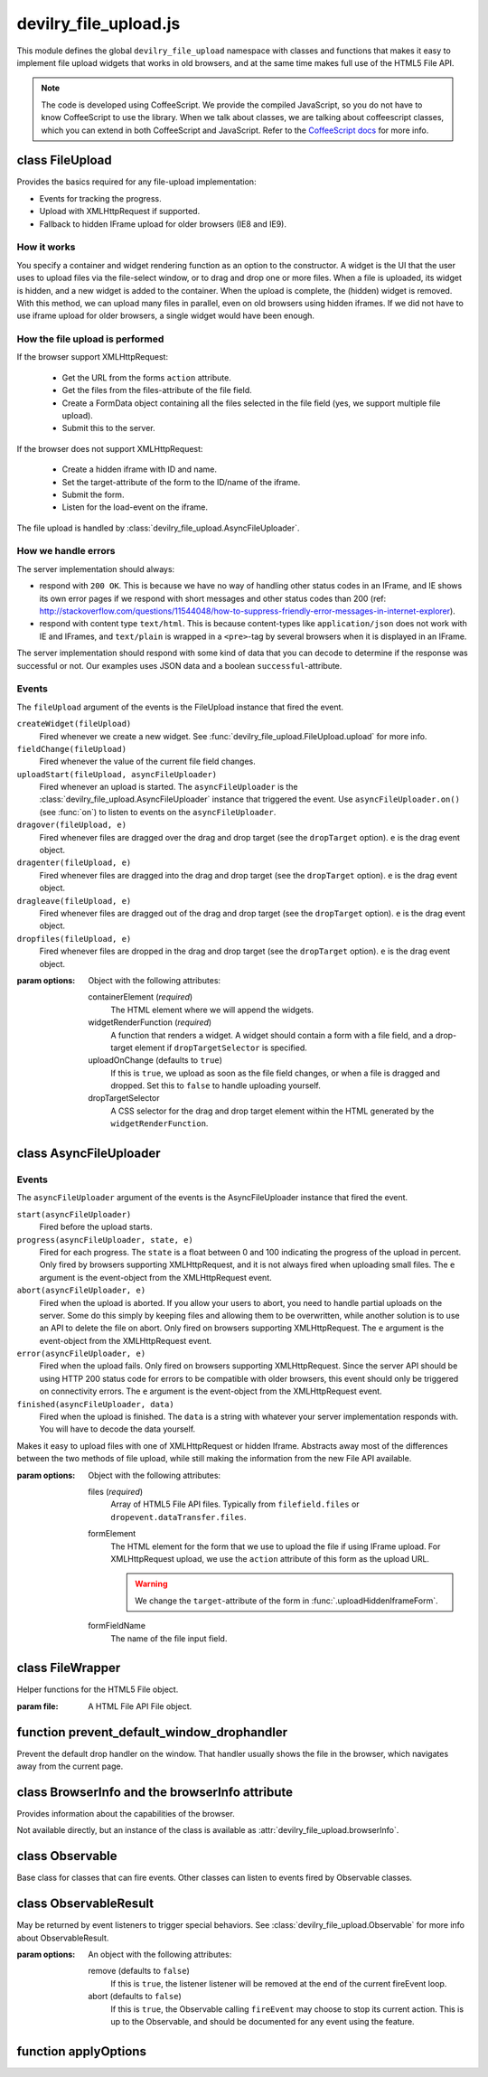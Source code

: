 ======================
devilry_file_upload.js
======================

.. default-domain:: js
.. highlight:: js



This module defines the global ``devilry_file_upload`` namespace with classes
and functions that makes it easy to implement file upload widgets that works in
old browsers, and at the same time makes full use of the HTML5 File API.


.. note::

    The code is developed using CoffeeScript. We provide the compiled
    JavaScript, so you do not have to know CoffeeScript to use the library.
    When we talk about classes, we are talking about coffeescript classes,
    which you can extend in both CoffeeScript and JavaScript. Refer to
    the `CoffeeScript docs <http://coffeescript.org/#classes>`_ for more info.



class FileUpload
================

Provides the basics required for any file-upload implementation:

- Events for tracking the progress.
- Upload with XMLHttpRequest if supported.
- Fallback to hidden IFrame upload for older browsers (IE8 and IE9).

How it works
------------
You specify a container and widget rendering function as an option to the
constructor. A widget is the UI that the user uses to upload files via the
file-select window, or to drag and drop one or more files. When a file is
uploaded, its widget is hidden, and a new widget is added to the container.
When the upload is complete, the (hidden) widget is removed. With this
method, we can upload many files in parallel, even on old browsers using
hidden iframes. If we did not have to use iframe upload for older browsers,
a single widget would have been enough.


How the file upload is performed
--------------------------------

If the browser support XMLHttpRequest:

    - Get the URL from the forms ``action`` attribute.
    - Get the files from the files-attribute of the file field.
    - Create a FormData object containing all the files selected in the file
      field (yes, we support multiple file upload).
    - Submit this to the server.

If the browser does not support XMLHttpRequest:

    - Create a hidden iframe with ID and name.
    - Set the target-attribute of the form to the ID/name of the iframe.
    - Submit the form.
    - Listen for the load-event on the iframe.

The file upload is handled by :class:`devilry_file_upload.AsyncFileUploader`.

How we handle errors
--------------------
The server implementation should always:

- respond with ``200 OK``. This is because we have no way of handling other status
  codes in an IFrame, and IE shows its own error pages if we respond with short
  messages and other status codes than 200 (ref: http://stackoverflow.com/questions/11544048/how-to-suppress-friendly-error-messages-in-internet-explorer).
- respond with content type ``text/html``. This is because content-types like
  ``application/json`` does not work with IE and IFrames, and ``text/plain`` is
  wrapped in a ``<pre>``-tag by several browsers when it is displayed in an
  IFrame.

The server implementation should respond with some kind of data that you
can decode to determine if the response was successful or not. Our examples
uses JSON data and a boolean ``successful``-attribute.


Events
------
The ``fileUpload`` argument of the events is the FileUpload instance that fired
the event.

``createWidget(fileUpload)``
    Fired whenever we create a new widget. See
    :func:`devilry_file_upload.FileUpload.upload` for more info.
``fieldChange(fileUpload)``
    Fired whenever the value of the current file field changes.
``uploadStart(fileUpload, asyncFileUploader)``
    Fired whenever an upload is started. The ``asyncFileUploader`` is the
    :class:`devilry_file_upload.AsyncFileUploader` instance that triggered the
    event. Use ``asyncFileUploader.on()`` (see :func:`on`)
    to listen to events on the ``asyncFileUploader``.
``dragover(fileUpload, e)``
    Fired whenever files are dragged over the drag and drop target (see the
    ``dropTarget`` option). ``e`` is the drag event object.
``dragenter(fileUpload, e)``
    Fired whenever files are dragged into the drag and drop target (see the
    ``dropTarget`` option). ``e`` is the drag event object.
``dragleave(fileUpload, e)``
    Fired whenever files are dragged out of the drag and drop target (see the
    ``dropTarget`` option). ``e`` is the drag event object.
``dropfiles(fileUpload, e)``
    Fired whenever files are dropped in the drag and drop target (see the
    ``dropTarget`` option). ``e`` is the drag event object.


.. class:: devilry_file_upload.FileUpload(options)

    :param options: Object with the following attributes:

        containerElement  (*required*)
            The HTML element where we will append the widgets.

        widgetRenderFunction (*required*)
            A function that renders a widget. A widget should contain a form with  a
            file field, and a drop-target element if ``dropTargetSelector`` is
            specified.

        uploadOnChange (defaults to ``true``)
            If this is ``true``, we upload as soon as the file field changes, or when a
            file is dragged and dropped. Set this to ``false`` to handle uploading
            yourself.

        dropTargetSelector
            A CSS selector for the drag and drop target element within the HTML
            generated by the ``widgetRenderFunction``.


    .. function:: getContainerElement

        Get the container HTML element. This is the element provided as an option.
        Contains the current widget (see :func:`.getCurrentWidgetElement`), and
        any other widgets that are hidden while their files are beeing
        uploaded.

    .. function:: getCurrentWidgetElement

        Get the currently visible widget. Each time a file is uploaded, the current
        widget is hidden, and a new widget is appended to the container (see
        ``@getContainerElement()``). When the upload is complete, its widget is destroyed.

        The format of each widget is specified through the ``widgetRenderFunction``
        option for the constructor.

    .. function:: getCurrentFormElement

        Get the first form element within :func:`.getCurrentWidgetElement`. The widget should
        only contain one form, so this should return the current form.

    .. function:: getCurrentFileFieldElement

        Get the first file field element int he current form (:func:`.getCurrentFormElement`).
        The current form  should only contain one file field, so this function
        should return the correct field unless your ``widgetRenderFunction``
        renders multiple file fields.

    .. function:: upload(files)

        If the browser supports XMLHttpRequest file upload, upload the given
        HTML 5 File API ``files``. If not, upload the file in the current file
        field (see :func:`.getCurrentFileFieldElement`). As soon as the upload starts,
        we hide the current widget and create a new one. When the upload is complete,
        we destroy the old hidden widget.
        
        This is used internally to upload files whenever the filefield value
        changes, and when the user drops files into the browser using drag and
        drop. If you set the ``uploadOnChange`` option to ``false``, you will
        probably want to call this function manually.


class AsyncFileUploader
=======================

Events
------
The ``asyncFileUploader`` argument of the events is the AsyncFileUploader
instance that fired the event.


``start(asyncFileUploader)``
    Fired before the upload starts.
``progress(asyncFileUploader, state, e)``
    Fired for each progress. The ``state`` is a float between 0 and 100
    indicating the progress of the upload in percent. Only fired by browsers
    supporting XMLHttpRequest, and it is not always fired when uploading small
    files. The ``e`` argument is the event-object from the
    XMLHttpRequest event.
``abort(asyncFileUploader, e)``
    Fired when the upload is aborted. If you allow your users to abort, you
    need to handle partial uploads on the server. Some do this simply by
    keeping files and allowing them to be overwritten, while another solution
    is to use an API to delete the file on abort. Only fired on browsers
    supporting XMLHttpRequest. The ``e`` argument is the event-object from the
    XMLHttpRequest event.
``error(asyncFileUploader, e)``
    Fired when the upload fails. Only fired on browsers supporting
    XMLHttpRequest. Since the server API should be using HTTP 200 status code
    for errors to be compatible with older browsers, this event should only be
    triggered on connectivity errors.
    The ``e`` argument is the event-object from the XMLHttpRequest event.
``finished(asyncFileUploader, data)``
    Fired when the upload is finished. The ``data`` is a string with whatever
    your server implementation responds with. You will have to decode the data
    yourself.

.. class:: devilry_file_upload.AsyncFileUploader(options)

    Makes it easy to upload files with one of XMLHttpRequest or hidden Iframe.
    Abstracts away most of the differences between the two methods of file
    upload, while still making the information from the new File API available.

    :param options: Object with the following attributes:

        files (*required*)
            Array of HTML5 File API files. Typically from ``filefield.files``
            or ``dropevent.dataTransfer.files``.

        formElement
            The HTML element for the form that we use to upload the file if
            using IFrame upload. For XMLHttpRequest upload, we use the ``action``
            attribute of this form as the upload URL.

            .. warning:: We change the ``target``-attribute of the form in :func:`.uploadHiddenIframeForm`.

        formFieldName
            The name of the file input field.


    .. function:: uploadXHR

        Upload the files using XMLHttpRequest. You normally use 

    .. function:: uploadHiddenIframeForm

        Upload the file (iframe upload only supports one file at a time) using
        the ``formElement``. We create a hidden IFrame, and set the
        ``target``-attribute of the form to that iframe. Then we listen for the load
        event on the iframe, and uses the body of the iframe as the response data.

    .. function:: upload

        Upload using XMLHttpRequest if available, or using an old-fasioned form in
        an hidden iframe if XMLHttpRequest is not available. Uses
        :func:`devilry_file_upload.BrowserInfo.supportsXhrFileUpload`.

    .. function:: abort
        Abort the upload. Does nothing on old browsers where we use iFrame upload.

        Use :func:devilry_file_upload.BrowserInfo.supportsXhrFileUpload` to
        determine if you should support abort in your UI.

    .. function:: getFilenames

        Get the name of all the files as a array of strings.

        For new browsers, this uses ``@files``, and for old browsers, this parses
        the value of the input field.

    .. function:: getFileInfo

        Get the ``name``, ``size`` and ``type`` of all the files.

        Returns an array where each item is an object with the following attributes:

            name
                The name of the file.
            size
                The size of the file in bytes. ``undefined`` for older browsers
                that does not support the File-API.
            type
                The content-type of the file as a string. ``undefined`` for older
                browsers that does not support the File-API.

    .. function:: getFileobjectsByName

        Get the HTML File API File-objects as an object with filename as the attribute name.

        For older browsers, that does not support the file-API, this will return an
        empty object.


class FileWrapper
=================

.. class:: devilry_file_upload.FileWrapper(file)

    Helper functions for the HTML5 File object.

    :param file: A HTML File API File object.

    .. function:: isImage

        Return ``true`` if the ``type`` of the file is one of: ``image/png``, ``image/jpeg`` or ``image/png``.

    .. function:: isText

        Return ``true`` if the ``type`` of the file is ``text/plain``.



function prevent_default_window_drophandler
===========================================
.. function:: devilry_file_upload.prevent_default_window_drophandler()

Prevent the default drop handler on the window. That handler usually shows the
file in the browser, which navigates away from the current page.






class BrowserInfo and the browserInfo attribute
===============================================

.. class:: devilry_file_upload.BrowserInfo

    Provides information about the capabilities of the browser.

    Not available directly, but an instance of the class is available as
    :attr:`devilry_file_upload.browserInfo`.

    .. function:: supportsDragAndDropFileUpload()

        Returns ``true`` if the browser supports file upload through drag and drop.

    .. function:: supportsXhrFileUpload()

        Returns ``true`` if the browser supports ``XMLHttpRequest`` file upload.
        

.. attribute:: devilry_file_upload.browserInfo()

    An instance of :class:`devilry_file_upload.BrowserInfo`.


 

class Observable
================

.. class:: devilry_file_upload.Observable

    Base class for classes that can fire events. Other classes can listen to
    events fired by Observable classes.
    

    .. function:: on(name, callback)

        Add a listener for the event given by ``name``. When the event is
        fired/triggered, this callback is invoked.

    .. function:: off(name, callback)

        Remove a listener added with :func:`.on`.

    .. function:: fireEvent(name, args...)

        Fire/trigger an event. All listeners registered with :func:`.on` is
        invoked in the order they where added.

        A listener may return a :class:`devilry_file_upload.ObservableResult` object.
        If the ObservableResult has ``abort`` set to ``true``, processing after
        this event should be aborted. Observables using this feature should use
        something like this::

            abort = fireEvent('myevent')
            if(!abort) {
                ...
            }

        Most events do not support abort --- events using abort includes
        documentation for aborting.

        If the ObservableResult object has ``remove`` set to ``true``, the
        listener will be removed after all handlers for that event has
        completed. This is needed when you want to run :func:`.off` on a
        function within itself, because removing the function would change
        the event listener array while fireEvent is looping through it.


class ObservableResult
======================

.. class:: devilry_file_upload.ObservableResult(options)

    May be returned by event listeners to trigger special behaviors.
    See :class:`devilry_file_upload.Observable` for more info about
    ObservableResult.

    :param options: An object with the following attributes:

        remove (defaults to ``false``)
            If this is ``true``, the listener listener will be removed at the
            end of the current fireEvent loop.
        abort (defaults to ``false``)
            If this is ``true``, the Observable calling ``fireEvent`` may
            choose to stop its current action. This is up to the Observable,
            and should be documented for any event using the feature.

function applyOptions
=====================

.. function:: devilry_file_upload.applyOptions(classorfunctionname, options, defaults, required)

    :param classorfunctionname:
        The name of the class or function. Used in the message when a required
        is not present.
    :param options:
        The provided options object.
    :param defaults:
        Default values if any of the options are ``null`` or ``undefined``.
    :param required:
        Array of required options.
    :return:
        An object with the result of copying ``options``, then appling the
        ``defaults`` for all ``undefined`` or ``null`` values.

    Throws an exception if required arguments are missing.
